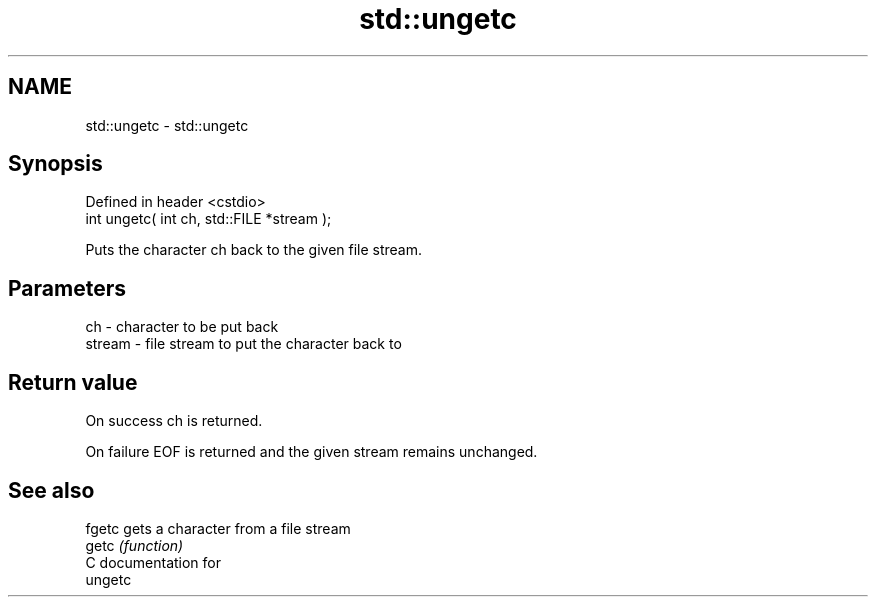 .TH std::ungetc 3 "Nov 25 2015" "2.1 | http://cppreference.com" "C++ Standard Libary"
.SH NAME
std::ungetc \- std::ungetc

.SH Synopsis
   Defined in header <cstdio>
   int ungetc( int ch, std::FILE *stream );

   Puts the character ch back to the given file stream.

.SH Parameters

   ch     - character to be put back
   stream - file stream to put the character back to

.SH Return value

   On success ch is returned.

   On failure EOF is returned and the given stream remains unchanged.

.SH See also

   fgetc gets a character from a file stream
   getc  \fI(function)\fP 
   C documentation for
   ungetc
